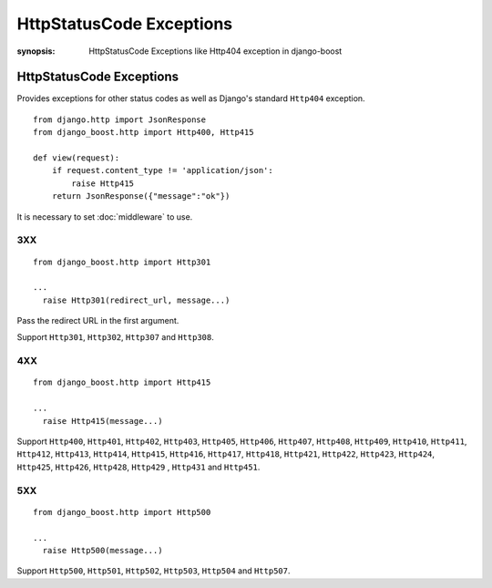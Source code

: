 HttpStatusCode Exceptions
=========================

:synopsis: HttpStatusCode Exceptions like Http404 exception in django-boost


HttpStatusCode Exceptions
--------------------------

Provides exceptions for other status codes as well as Django's standard ``Http404`` exception.

::

  from django.http import JsonResponse
  from django_boost.http import Http400, Http415

  def view(request):
      if request.content_type != 'application/json':
          raise Http415
      return JsonResponse({"message":"ok"})


It is necessary to set :doc:`middleware` to use.

3XX
^^^^
::

  from django_boost.http import Http301

  ...
    raise Http301(redirect_url, message...)

Pass the redirect URL in the first argument.

Support ``Http301``, ``Http302``, ``Http307`` and ``Http308``.


4XX
^^^^

::

  from django_boost.http import Http415

  ...
    raise Http415(message...)

Support ``Http400``, ``Http401``, ``Http402``, ``Http403``, ``Http405``, ``Http406``, ``Http407``, ``Http408``, ``Http409``, ``Http410``,
``Http411``, ``Http412``, ``Http413``, ``Http414``, ``Http415``, ``Http416``, ``Http417``, ``Http418``,
``Http421``, ``Http422``, ``Http423``, ``Http424``, ``Http425``, ``Http426``, ``Http428``, ``Http429`` , ``Http431`` and ``Http451``.


5XX
^^^^

::

  from django_boost.http import Http500

  ...
    raise Http500(message...)

Support ``Http500``, ``Http501``, ``Http502``, ``Http503``, ``Http504`` and ``Http507``.
